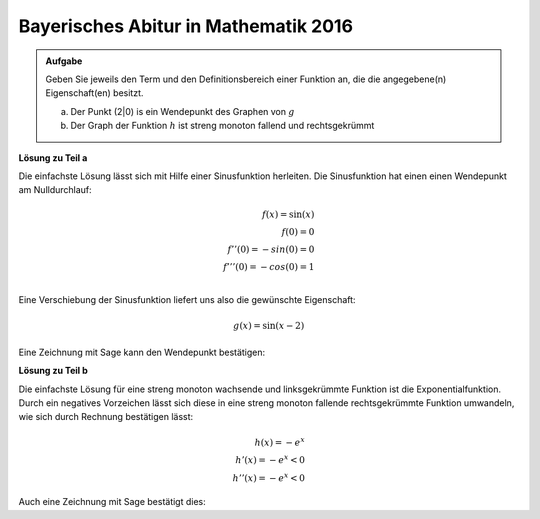 Bayerisches Abitur in Mathematik 2016
-------------------------------------

.. admonition:: Aufgabe

  Geben Sie jeweils den Term und den Definitionsbereich einer Funktion an, die
  die angegebene(n) Eigenschaft(en) besitzt.

  a) Der Punkt (2|0) is ein Wendepunkt des Graphen von :math:`g`

  b) Der Graph der Funktion :math:`h` ist streng monoton fallend und
     rechtsgekrümmt

**Lösung zu Teil a**

Die einfachste Lösung lässt sich mit Hilfe einer Sinusfunktion herleiten.
Die Sinusfunktion hat einen einen Wendepunkt am Nulldurchlauf:

.. math::

  f(x) = \sin(x)	\\
  f(0) = 0		\\
  f''(0) = -sin(0) = 0	\\
  f'''(0) = -cos(0) = 1	\\

Eine Verschiebung der Sinusfunktion liefert uns also die gewünschte
Eigenschaft:

.. math::

  g(x) = \sin(x-2)

Eine Zeichnung mit Sage kann den Wendepunkt bestätigen:

.. sagecellserver::

  sage: g(x) = sin(x-2)
  sage: plot(g(x), (0,5), x, figsize=(4, 2.8))
     
.. end of output


**Lösung zu Teil b**

Die einfachste Lösung für eine streng monoton wachsende und linksgekrümmte
Funktion ist die Exponentialfunktion. Durch ein negatives Vorzeichen lässt
sich diese in eine streng monoton fallende rechtsgekrümmte Funktion 
umwandeln, wie sich durch Rechnung bestätigen lässt:

.. math::

  h(x) = -e^x		\\
  h'(x) = -e^x < 0	\\
  h''(x) = -e^x < 0

Auch eine Zeichnung mit Sage bestätigt dies:

.. sagecellserver::

  sage: h(x) = -e**x
  sage: plot(h(x), (-5,5), x, figsize=(4, 2.8))
     
.. end of output
